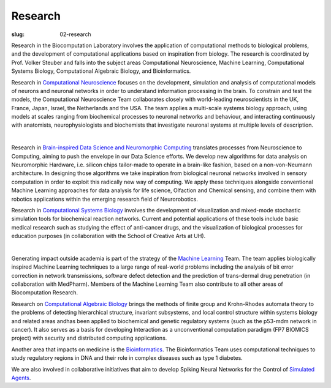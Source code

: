 Research
########
:slug: 02-research

Research in the Biocomputation Laboratory involves the application of computational methods to biological problems, and the development of computational applications based on inspiration from biology. The research is coordinated by Prof. Volker Steuber and falls into the subject areas Computational Neuroscience, Machine Learning, Computational Systems Biology, Computational Algebraic Biology, and Bioinformatics.

.. Research in `Computational Neuroscience <#>`__ (led by Dr. Steuber, in collaboration with Dr. Davey, Prof Adams and Dr. Schilstra) focuses on the development, simulation and analysis of computational models of neurons and neuronal networks in order to understand information processing in the brain. To constrain and test the models, the Computational Neuroscience Team collaborates closely with world-leading neuroscientists in the UK, France, Japan, Israel, the Netherlands and the USA. The team applies a multi-scale systems biology approach, using models at scales ranging from biochemical processes to neuronal networks and behaviour, and interacting continuously with anatomists, neurophysiologists and biochemists that investigate neuronal systems at multiple levels of description.

Research in `Computational Neuroscience <#>`__ focuses on the development, simulation and analysis of computational models of neurons and neuronal networks in order to understand information processing in the brain. To constrain and test the models, the Computational Neuroscience Team collaborates closely with world-leading neuroscientists in the UK, France, Japan, Israel, the Netherlands and the USA. The team applies a multi-scale systems biology approach, using models at scales ranging from biochemical processes to neuronal networks and behaviour, and interacting continuously with anatomists, neurophysiologists and biochemists that investigate neuronal systems at multiple levels of description.

.. image:: {static}/images/2purk_calcium.jpg
    :width: 400px
    :target: {static}/images/2purk_calcium.jpg
    :align: center
    :alt: Purkinje cell

|

.. Research in `Brain-inspired Data Science and Neuromorphic Computing <http://biomachinelearning.net>`_ (led by Dr. Schmuker, in collaboration with Dr. Steuber) translates processes from Neuroscience to Computing, aiming to push the envelope in our Data Science efforts. We develop new algorithms for data analysis on Neuromorphic Hardware, i.e. silicon chips tailor-made to operate in a brain-like fashion, based on a non-von-Neumann architecture. In designing those algorithms we take inspiration from biological neuronal networks involved in sensory computation in order to exploit this radically new way of computing. We apply these techniques alongside conventional Machine Learning approaches for data analysis for life science, Olfaction and Chemical sensing, and combine them with robotics applications within the emerging research field of Neurorobotics.

Research in `Brain-inspired Data Science and Neuromorphic Computing <https://biomachinelearning.net>`_ translates processes from Neuroscience to Computing, aiming to push the envelope in our Data Science efforts. We develop new algorithms for data analysis on Neuromorphic Hardware, i.e. silicon chips tailor-made to operate in a brain-like fashion, based on a non-von-Neumann architecture. In designing those algorithms we take inspiration from biological neuronal networks involved in sensory computation in order to exploit this radically new way of computing. We apply these techniques alongside conventional Machine Learning approaches for data analysis for life science, Olfaction and Chemical sensing, and combine them with robotics applications within the emerging research field of Neurorobotics.

.. Research in `Computational Systems Biology <#>`__ is led by Dr. Schilstra (in collaboration with Dr. Steuber and Prof Nehaniv) and involves the development of visualization and mixed-mode stochastic simulation tools for biochemical reaction networks. Current and potential applications of these tools include basic medical research such as studying the effect of anti-cancer drugs, and the visualization of biological processes for education purposes (in collaboration with the School of Creative Arts at UH).

Research in `Computational Systems Biology <#>`__ involves the development of visualization and mixed-mode stochastic simulation tools for biochemical reaction networks. Current and potential applications of these tools include basic medical research such as studying the effect of anti-cancer drugs, and the visualization of biological processes for education purposes (in collaboration with the School of Creative Arts at UH).

.. image:: {static}/images/MoreBoB.png
    :width: 400px
    :target: {static}/images/MoreBoB.png
    :align: center
    :alt: BoB2

|

.. Generating impact outside academia is part of the strategy of the `Machine Learning <#>`__ Team, which is led by Dr. Davey (collaboration with Prof Adams, Dr. Sun, Prof Clocksin, and Dr. te Boekhorst). The team applies biologically inspired Machine Learning techniques to a large range of real-world problems including the analysis of bit error correction in network transmissions, software defect detection and the prediction of trans-dermal drug penetration (in collaboration with MedPharm). Members of the Machine Learning Team also contribute to all other areas of Biocomputation Research.

Generating impact outside academia is part of the strategy of the `Machine Learning <#>`__ Team. The team applies biologically inspired Machine Learning techniques to a large range of real-world problems including the analysis of bit error correction in network transmissions, software defect detection and the prediction of trans-dermal drug penetration (in collaboration with MedPharm). Members of the Machine Learning Team also contribute to all other areas of Biocomputation Research.

.. Research on `Computational Algebraic Biology <#>`__ (led by Prof Nehaniv, collaboration with Dr. Schilstra and Dr. Dini) brings the methods of finite group and Krohn-Rhodes automata theory to the problems of detecting hierarchical structure, invariant subsystems, and local control structure within systems biology and related areas andhas been applied to biochemical and genetic regulatory systems (such as the p53-mdm network in cancer). It also serves as a basis for developing Interaction as a unconventional computation paradigm (FP7 BIOMICS project) with security and distributed computing applications.

Research on `Computational Algebraic Biology <#>`__ brings the methods of finite group and Krohn-Rhodes automata theory to the problems of detecting hierarchical structure, invariant subsystems, and local control structure within systems biology and related areas andhas been applied to biochemical and genetic regulatory systems (such as the p53-mdm network in cancer). It also serves as a basis for developing Interaction as a unconventional computation paradigm (FP7 BIOMICS project) with security and distributed computing applications.

.. Another area that impacts on medicine is the `Bioinformatics <#>`__ research led by Dr. te Boekhorst (in collaboration with Dr. Davey and Dr. Schilstra). The Bioinformatics Team uses computational techniques to study regulatory regions in DNA and their role in complex diseases such as type 1 diabetes.

Another area that impacts on medicine is the `Bioinformatics <#>`__. The Bioinformatics Team uses computational techniques to study regulatory regions in DNA and their role in complex diseases such as type 1 diabetes.

.. We are also involved in collaborative initiatives that aim to develop Spiking Neural Networks for the Control of `Simulated Agents <#>`__ (Prof Adams, Dr. Davey, Dr. Steuber and Dr. Schilstra in collaboration with Dr. Canamero, Dr. Oros at the University of California Irvine and Dr. Borys Wrobel at the University of Poznan).

We are also involved in collaborative initiatives that aim to develop Spiking Neural Networks for the Control of `Simulated Agents <#>`__.
